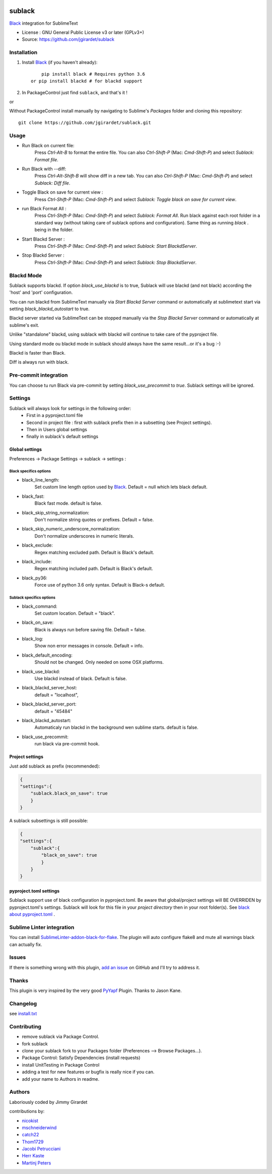 .. image:: https://travis-ci.org/jgirardet/sublack.svg?branch=master
    :target: https://travis-ci.org/jgirardet/sublack

.. image:: https://ci.appveyor.com/api/projects/status/ffd44ndqx713yuhd/branch/master?svg=true
    :target: https://ci.appveyor.com/project/jgirardet/sublack

===============================
sublack
===============================


`Black`_ integration for SublimeText


* License : GNU General Public License v3 or later (GPLv3+) 
* Source: https://github.com/jgirardet/sublack




Installation
-------------

#. Install `Black`_ (if you haven't already)::
   
	   pip install black # Requires python 3.6
       or pip install blackd # for blackd support

#. In PackageControl just find ``sublack``, and that's it !

or

Without PackageControl  install manually by navigating to Sublime's `Packages` folder and cloning this repository::

      git clone https://github.com/jgirardet/sublack.git

Usage
--------

* Run Black on current file:
    Press `Ctrl-Alt-B` to format the entire file.
    You can also `Ctrl-Shift-P` (Mac: `Cmd-Shift-P`) and select `Sublack: Format file`.


* Run Black with --diff:
    Press `Ctrl-Alt-Shift-B` will show diff in a new tab.
    You can also `Ctrl-Shift-P` (Mac: `Cmd-Shift-P`) and select `Sublack: Diff file`.

* Toggle Black on save for current view :
    Press `Ctrl-Shift-P` (Mac: `Cmd-Shift-P`) and select `Sublack: Toggle black on save for current view`.

* run Black Format All :
    Press `Ctrl-Shift-P` (Mac: `Cmd-Shift-P`) and select `Sublack: Format All`. Run black against each root folder  in a standard way (without taking care of sublack options and configuration). Same thing as running `black .` being in the folder.

* Start Blackd Server :
    Press `Ctrl-Shift-P` (Mac: `Cmd-Shift-P`) and select `Sublack: Start BlackdServer`.

* Stop Blackd Server :
    Press `Ctrl-Shift-P` (Mac: `Cmd-Shift-P`) and select `Sublack: Stop BlackdServer`.


Blackd Mode
------------

Sublack supports blackd. If option `black_use_blackd` is to true, Sublack will use blackd (and not black) according the 'host' and 'port' configuration.

You can run blackd from SublimeText manually via `Start Blackd Server` command or automatically at sublimetext start via setting `black_blackd_autostart` to true.

Blackd server started via SublimeText can be stopped manually via the `Stop Blackd Server` command or automatically at sublime's exit.

Unlike "standalone" blackd, using sublack with blackd will continue to take care of the pyproject file.

Using standard mode ou blackd mode in sublack should always have the same result...or it's a bug :-)

Blackd is faster than Black.

Diff is always run with black.

Pre-commit integration
------------------------

You can choose tu run Black via pre-commit by setting `black_use_precommit` to `true`. Sublack settings will be ignored.

Settings
---------

Sublack will always look for settings in the following order:
 - First in a pyproject.toml file
 - Second in project file : first with sublack prefix then in a subsetting (see Project settings).
 - Then in Users global settings
 - finally in sublack's default settings

Global settings
*****************
Preferences -> Package Settings -> sublack -> settings : 

Black specifics options
++++++++++++++++++++++++


* black_line_length:
    Set custom line length option used by `Black`_. Default = null which lets black default.

* black_fast:
    Black fast mode. default is false.

* black_skip_string_normalization:
    Don't normalize string quotes or prefixes. Default = false.

* black_skip_numeric_underscore_normalization:
    Don't normalize underscores in numeric literals.

* black_exclude:
    Regex matching excluded path. Default is Black's default.

* black_include:
    Regex matching included path. Default is Black's default.

* black_py36:
    Force use of python 3.6 only syntax. Default is Black-s default.

Sublack specifics options
++++++++++++++++++++++++++

* black_command:
    Set custom location. Default = "black".

* black_on_save:
    Black is always run before saving file. Default = false.

* black_log:
    Show non error messages in console. Default = info.

* black_default_encoding:
    Should not be changed. Only needed on some OSX platforms.

* black_use_blackd:
    Use blackd instead of black. Default is false.

* black_blackd_server_host:
    default = "localhost",

* black_blackd_server_port:
    default = "45484"

* black_blackd_autostart:
    Automaticaly run blackd in the background wen sublime starts. default is false.

* black_use_precommit:
    run black via pre-commit hook.


Project settings
*******************

Just add sublack as prefix (recommended):

.. code-block:: json

    {
    "settings":{
        "sublack.black_on_save": true
        }
    }

A sublack subsettings is still possible:

.. code-block:: json

    {
    "settings":{
        "sublack":{
            "black_on_save": true
            }
        }
    }

pyproject.toml settings
***************************

Sublack support use of black configuration in pyproject.toml. Be aware that global/project settings will BE OVERRIDEN by pyproject.toml's settings.
Sublack will look for this file in your `project directory` then in your root folder(s).
See `black about pyproject.toml <https://github.com/ambv/black/#pyprojecttoml>`_ .


Sublime Linter integration
----------------------------

You can install `SublimeLinter-addon-black-for-flake <https://github.com/kaste/SublimeLinter-addon-black-for-flake>`_. The plugin will auto configure flake8 and mute all warnings black can actually fix.


Issues
---------

If there is something wrong with this plugin, `add an issue <https://github.com/jgirardet/sublack/issues>`_ on GitHub and I'll try to address it.


Thanks
----------

This plugin is very inspired by the very good `PyYapf <https://github.com/jason-kane/PyYapf>`_ Plugin. Thanks to Jason Kane.

Changelog
-----------

see `install.txt <messages/install.txt>`_ 

Contributing
--------------

* remove sublack via Package Control.
* fork sublack
* clone your sublack fork  to your Packages folder (Preferences -->  Browse Packages...).
* Package Control: Satisfy Dependencies (install requests)
* install UnitTesting in Package Control
* adding a test for new features or bugfix is really nice	 if you can.
* add your name to Authors in readme.

Authors
---------

Laboriously coded by Jimmy Girardet

contributions by:

* `nicokist <https://github.com/nicokist>`_
* `mschneiderwind <https://github.com/mschneiderwind>`_
* `catch22 <https://github.com/catch22>`_
* `Thom1729  <https://github.com/Thom1729>`_
* `Jacobi Petrucciani  <https://github.com/jpetrucciani>`_
* `Herr Kaste <https://github.com/kaste>`_ 
* `Martinj Peters <https://github.com/mjpieters>`_




.. _Black : https://github.com/ambv/black 
